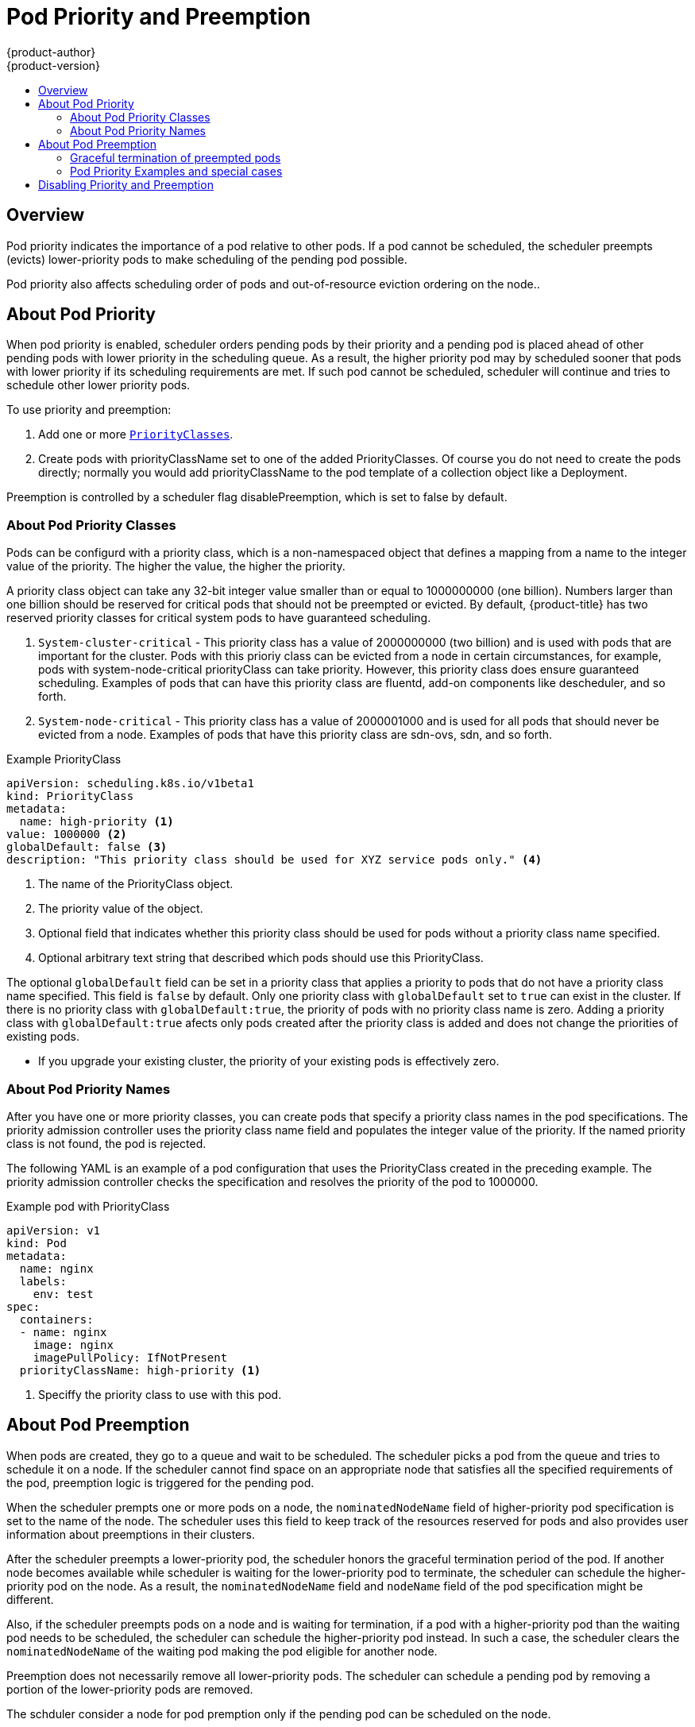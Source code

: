 [[admin-guide-priority-preemption]]
= Pod Priority and Preemption
{product-author}
{product-version}
:data-uri:
:icons:
:experimental:
:toc: macro
:toc-title:

toc::[]

== Overview

Pod priority indicates the importance of a pod relative to other pods. If a pod cannot be scheduled, the scheduler preempts (evicts) lower-priority pods to make scheduling of the pending pod possible.

Pod priority also affects scheduling order of pods and out-of-resource eviction ordering on the node.. 

== About Pod Priority

When pod priority is enabled, scheduler orders pending pods by their priority and a pending pod is placed ahead of other pending pods with lower priority in the scheduling queue. As a result, the higher priority pod may by scheduled sooner that pods with lower priority if its scheduling requirements are met. If such pod cannot be scheduled, scheduler will continue and tries to schedule other lower priority pods.

To use priority and preemption:

. Add one or more xref:admin-guide-priority-preemption-priority-class[`PriorityClasses`].

. Create pods with priorityClassName set to one of the added PriorityClasses. Of course you do not need to create the pods directly; normally you would add priorityClassName to the pod template of a collection object like a Deployment.

Preemption is controlled by a scheduler flag disablePreemption, which is set to false by default.


[[admin-guide-priority-preemption-priority-class]]
=== About Pod Priority Classes

Pods can be configurd with a priority class, which is a non-namespaced object that defines a mapping from a name to the integer value of the priority. The higher the value, the higher the priority.

A priority class object can take any 32-bit integer value smaller than or equal to 1000000000 (one billion). Numbers larger than one billion should be reserved for critical pods that should not be preempted or evicted. By default, {product-title} has two reserved priority classes for critical system pods to have guaranteed scheduling.

. `System-cluster-critical` - This priority class has a value of 2000000000 (two billion) and is used with pods that are important for the cluster. Pods with this prioriy class can be evicted from a node in certain circumstances, for example, pods with system-node-critical priorityClass can take priority. However, this priority class does ensure guaranteed scheduling. Examples of pods that can have this priority class are fluentd, add-on components like descheduler, and so forth.

. `System-node-critical` - This priority class has a value of 2000001000 and is used for all pods that should never be evicted from a node. Examples of pods that have this priority class are sdn-ovs, sdn, and so forth.

.Example PriorityClass
[source, yaml]
----
apiVersion: scheduling.k8s.io/v1beta1
kind: PriorityClass
metadata:
  name: high-priority <1>
value: 1000000 <2>
globalDefault: false <3>
description: "This priority class should be used for XYZ service pods only." <4>
----

<1> The name of the PriorityClass object. 
<2> The priority value of the object.
<3> Optional field that indicates whether this priority class should be used for pods without a priority class name specified. 
<4> Optional arbitrary text string that described which pods should use this PriorityClass.

The optional `globalDefault` field can be set in a priority class that applies a priority to pods that do not have a priority class name specified. This field is `false` by default. 
Only one priority class with `globalDefault` set to `true` can exist in the cluster. If there is no priority class with `globalDefault:true`, the priority of pods with no priority class name is zero. Adding a priority class with `globalDefault:true` afects only pods created after the priority class is added and does not change the priorities of existing pods.


[NOTES]
====
* If you upgrade your existing cluster, the priority of your existing pods is effectively zero.
====

[[admin-guide-priority-preemption-pod]]
=== About Pod Priority Names

After you have one or more priority classes, you can create pods that specify a priority class names in the pod specifications. The priority admission controller uses the priority class name field and populates the integer value of the priority. If the named priority class is not found, the pod is rejected.

The following YAML is an example of a pod configuration that uses the PriorityClass created in the preceding example. The priority admission controller checks the specification and resolves the priority of the pod to 1000000.

.Example pod with PriorityClass
[source, yaml]
----
apiVersion: v1
kind: Pod
metadata:
  name: nginx
  labels:
    env: test
spec:
  containers:
  - name: nginx
    image: nginx
    imagePullPolicy: IfNotPresent
  priorityClassName: high-priority <1>
----

<1> Speciffy the priority class to use with this pod. 

[[admin-guide-priority-preemption-pre]]
== About Pod Preemption

When pods are created, they go to a queue and wait to be scheduled. The scheduler picks a pod from the queue and tries to schedule it on a node. If the scheduler cannot find space on an appropriate node that satisfies all the specified requirements of the pod, preemption logic is triggered for the pending pod. 

When the scheduler prempts one or more pods on a node, the `nominatedNodeName` field of higher-priority pod specification is set to the name of the node. The scheduler uses this field to keep track of the resources reserved for pods and also provides user information about preemptions in their clusters.

After the scheduler preempts a lower-priority pod, the scheduler honors the graceful termination period of the pod. If another node becomes available while scheduler is waiting for the lower-priority pod to terminate, the scheduler can schedule the higher-priority pod on the node. As a result, the `nominatedNodeName` field and `nodeName` field of the pod specification might be different. 

Also, if the scheduler preempts pods on a node and is waiting for termination, if a pod with a higher-priority pod than the waiting pod needs to be scheduled, the scheduler can schedule the higher-priority pod instead. In such a case, the scheduler clears the `nominatedNodeName` of the waiting pod making the pod eligible for another node.

Preemption does not necessarily remove all lower-priority pods. The scheduler can schedule a pending pod by removing a portion of the lower-priority pods are removed. 

The schduler consider a node for pod premption only if the pending pod can be scheduled on the node.

==== Graceful termination of preempted pods

When the scheduler preempts pods, the scheduler waits for the pods xref:../../dev_guide/deployments/advanced_deployment_strategies.adoc#graceful-termination[graceful termination period]. They have that much time to finish their work and exit. If the pods do not exit, the scheduler kills the pods. This graceful termination period creates a time gap between the point that the scheduler preempts pods and the time when the pending pod can be scheduled on the node. 

The scheduler continues to schedule other pending pods. As preempted pods exit or get terminated, the scheduler tries to schedule pods in the pending queue. As a result, there is usually a time gap between the point that scheduler preempts a pod and the time that a pending pod is scheduled. To minimize this gap, configure a small graceful termination period for lower-priority pods.


[[admin-guide-priority-preemption-info]]
=== Pod Priority Examples and special cases

For example, Pod P is pending. The scheduler locates Node N, where the removal of one or more pods would enable Pod P to be scheduled on that node. The scheduler deletes the lower-priority pods from the Node N and schedules Pod P on the node. The `nominatedNodeName` field of Pod P is set to the name of Node N.

[NOTE]
====
Pod P is not necessarily scheduled to the nominated node.
==== 

As the scheduler waits for the lower-priority pod to terminated, Node M becomes available. The scheduler then schedules Pod P on Node M. 

===+ Pod priority and pod disruption budget

A xref:../../admin_guide/managing_pods.adoc#managing-pods-poddisruptionbudget[pod disruption budget] specifies the minimum number or percentage of replicas that must be up at a time. {product-title} supports pod dusruption budgets when preempting pods at a best effort level. The scheduler attempts to preempt pods without violating the pod dusruption budget. If no such pods are found, lower-priority pods might be removed despite their pod dusruption budget requirements.

==== Pod priority and inter-pod affinity

Pod affinity requires a new pod to be scheduled on the same node as other pods with the same label. 

If a pending pod has inter-pod affinity with one or more of the lower-priority pods on a node, the schedulder cannot preempt the lower-priority pods with out viilating the affinity requirements.  In this case, the scheduler looks for another node to schedule the pending pod. However, there is no guarantee that the scheduler can find an appropriate node and pending pod might not be scheduled.

To prevent this situation, carefully configure inter-pod affinity with equal-priority pods.

==== Pod priority and cross-node preemption

If the scheduler is considering prempting pods on a node so that a pending pod can be scheduled, the scheduler can preempts a pod on different node in order to schedule the pending pod. 

For example:

. Pod P is being considered for Node N.
. Pod Q is running on another node in the same zone as Node N.
. Pod P has zone-wide anti-affinity with pod Q, meaning Pod P cannot be scheduled in the same zone as Pod Q.
. There are no other cases of anti-affinity between Pod P and other pods in the zone.
. In order to schedule Pod P on Node N, the scheduler must preempt Pod Q to remove the pod anti-affinity violation, allowing the scheduler to schedule Pod P on Node N.

Pod Q can be preempted, but scheduler does not perform cross-node preemption. So, Pod P will be deemed unschedulable on Node N.

If 

== Disabling Priority and Preemption

If you try the feature and then decide to disable it, you must remove the PodPriority command-line flag or set it to false, and then restart the API server and scheduler. After the feature is disabled, the existing pods keep their priority fields, but preemption is disabled, and priority fields are ignored. If the feature is disabled, you cannot set priorityClassName in new pods

It is important to note that critical pods (except DaemonSet pods, which are still scheduled by the DaemonSet controller) rely on scheduler preemption to be scheduled when a cluster is under resource pressure. For this reason, we do not recommend disabling preemption.

placeholder: https://kubernetes.io/docs/concepts/configuration/pod-priority-preemption/#how-to-disable-preemption


